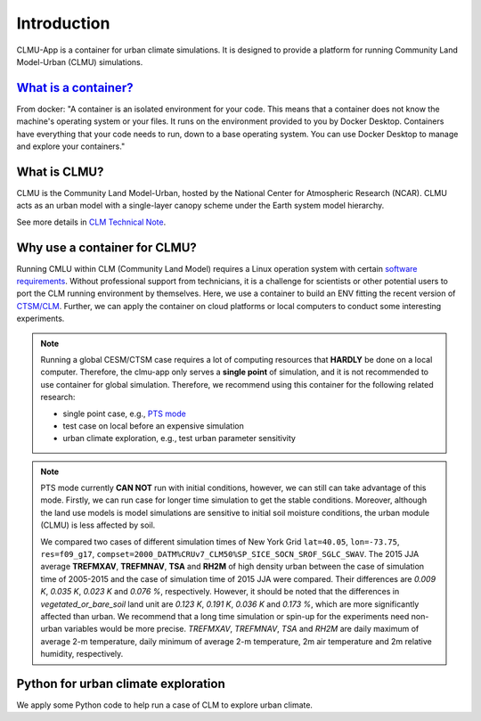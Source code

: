 Introduction
============

CLMU-App is a container for urban climate simulations. It is designed to provide a platform for running Community Land Model-Urban (CLMU) simulations.

`What is a container? <https://docs.docker.com/guides/walkthroughs/what-is-a-container/>`_
-----------------------------------------------------------------------------------------------
From docker: "A container is an isolated environment for your code. This means that a container does not know the machine's operating system or your files. It runs on the environment provided to you by Docker Desktop. Containers have everything that your code needs to run, down to a base operating system. You can use Docker Desktop to manage and explore your containers."

What is CLMU?
-------------
CLMU is the Community Land Model-Urban, hosted by the National Center for Atmospheric Research (NCAR). CLMU acts as an urban model with a single-layer canopy scheme under the Earth system model hierarchy. 

See more details in `CLM Technical Note <https://escomp.github.io/ctsm-docs/versions/master/html/tech_note/Urban/CLM50_Tech_Note_Urban.html>`_.  

.. image:: fig/clmu.jpg
    :alt: CLMU
    :align: center
    :target: https://escomp.github.io/ctsm-docs/versions/master/html/tech_note/Urban/CLM50_Tech_Note_Urban.html

Why use a container for CLMU?
-----------------------------
Running CMLU within CLM (Community Land Model) requires a Linux operation system with certain `software requirements 
<https://escomp.github.io/CESM/versions/cesm2.2/html/introduction.html#cesm2-software-operating-system-prerequisites>`_. Without professional support from technicians, it is a challenge for scientists or other potential users to port the CLM running environment by themselves. Here, we use a container to build an ENV fitting the recent version of `CTSM/CLM <https://github.com/ESCOMP/CTSM>`_. Further, we can apply the container on cloud platforms or local computers to conduct some interesting experiments.


.. note::

    Running a global CESM/CTSM case requires a lot of computing resources that **HARDLY** be done on a local computer. Therefore, the clmu-app only serves a **single point** of simulation, and it is not recommended to use container for global simulation. Therefore, we recommend using this container for the following related research:

    - single point case, e.g., `PTS mode <https://escomp.github.io/ctsm-docs/versions/master/html/users_guide/running-single-points/running-pts_mode-configurations.html>`_
    - test case on local before an expensive simulation
    - urban climate exploration, e.g., test urban parameter sensitivity

.. note::
    PTS mode currently **CAN NOT** run with initial conditions, however, we can still can take advantage of this mode. Firstly, we can run case for longer time simulation to get the stable conditions. Moreover, although the land use models is model simulations are sensitive to initial soil moisture conditions, the urban module (CLMU) is less affected by soil. 
    
    We compared two cases of different simulation times of New York Grid ``lat=40.05``, ``lon=-73.75``, ``res=f09_g17``, ``compset=2000_DATM%CRUv7_CLM50%SP_SICE_SOCN_SROF_SGLC_SWAV``. The 2015 JJA average **TREFMXAV**, **TREFMNAV**, **TSA** and **RH2M** of high density urban between the case of simulation time of 2005-2015 and the case of simulation time of 2015 JJA were compared. Their differences are `0.009 K`, `0.035 K`, `0.023 K` and `0.076 %`, respectively. However, it should be noted that the differences in `vegetated_or_bare_soil` land unit are `0.123 K`, `0.191 K`, `0.036 K` and `0.173 %`, which are more significantly affected than urban. We recommend that a long time simulation or spin-up for the experiments need non-urban variables would be more precise. `TREFMXAV`, `TREFMNAV`, `TSA` and `RH2M` are daily maximum of average 2-m temperature, daily minimum of average 2-m temperature, 2m air temperature and 2m relative humidity, respectively.

Python for urban climate exploration
------------------------------------
We apply some Python code to help run a case of CLM to explore urban climate. 

